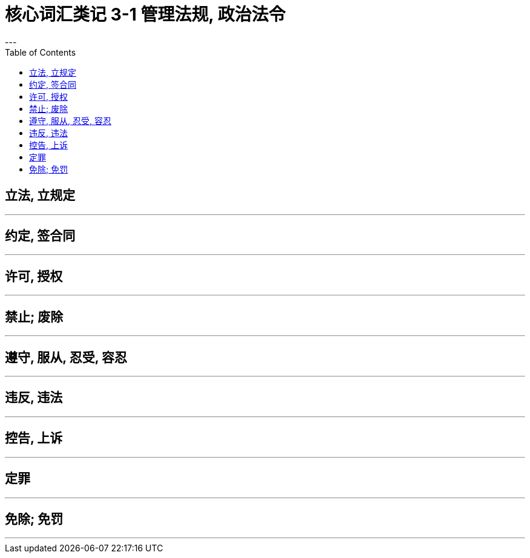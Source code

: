 
= 核心词汇类记 3-1 管理法规, 政治法令
:toc:
---

== 立法, 立规定


---

== 约定, 签合同

---

== 许可, 授权

---

== 禁止; 废除


---

== 遵守, 服从, 忍受, 容忍


---

== 违反, 违法

---

== 控告, 上诉

---

== 定罪

---

== 免除; 免罚

---




